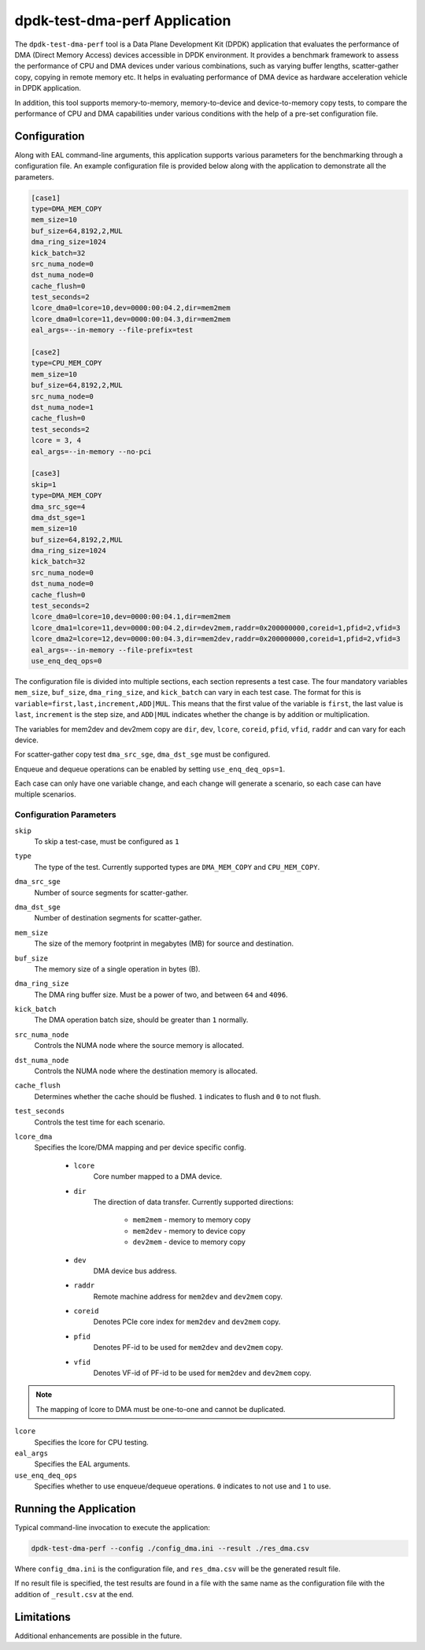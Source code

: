 ..  SPDX-License-Identifier: BSD-3-Clause
    Copyright(c) 2023 Intel Corporation.

dpdk-test-dma-perf Application
==============================

The ``dpdk-test-dma-perf`` tool is a Data Plane Development Kit (DPDK) application
that evaluates the performance of DMA (Direct Memory Access) devices accessible in DPDK environment.
It provides a benchmark framework to assess the performance
of CPU and DMA devices under various combinations,
such as varying buffer lengths, scatter-gather copy, copying in remote memory etc.
It helps in evaluating performance of DMA device as hardware acceleration vehicle
in DPDK application.

In addition, this tool supports memory-to-memory, memory-to-device and device-to-memory copy tests,
to compare the performance of CPU and DMA capabilities under various conditions
with the help of a pre-set configuration file.


Configuration
-------------

Along with EAL command-line arguments, this application supports
various parameters for the benchmarking through a configuration file.
An example configuration file is provided below
along with the application to demonstrate all the parameters.

.. code-block:: ini

   [case1]
   type=DMA_MEM_COPY
   mem_size=10
   buf_size=64,8192,2,MUL
   dma_ring_size=1024
   kick_batch=32
   src_numa_node=0
   dst_numa_node=0
   cache_flush=0
   test_seconds=2
   lcore_dma0=lcore=10,dev=0000:00:04.2,dir=mem2mem
   lcore_dma0=lcore=11,dev=0000:00:04.3,dir=mem2mem
   eal_args=--in-memory --file-prefix=test

   [case2]
   type=CPU_MEM_COPY
   mem_size=10
   buf_size=64,8192,2,MUL
   src_numa_node=0
   dst_numa_node=1
   cache_flush=0
   test_seconds=2
   lcore = 3, 4
   eal_args=--in-memory --no-pci

   [case3]
   skip=1
   type=DMA_MEM_COPY
   dma_src_sge=4
   dma_dst_sge=1
   mem_size=10
   buf_size=64,8192,2,MUL
   dma_ring_size=1024
   kick_batch=32
   src_numa_node=0
   dst_numa_node=0
   cache_flush=0
   test_seconds=2
   lcore_dma0=lcore=10,dev=0000:00:04.1,dir=mem2mem
   lcore_dma1=lcore=11,dev=0000:00:04.2,dir=dev2mem,raddr=0x200000000,coreid=1,pfid=2,vfid=3
   lcore_dma2=lcore=12,dev=0000:00:04.3,dir=mem2dev,raddr=0x200000000,coreid=1,pfid=2,vfid=3
   eal_args=--in-memory --file-prefix=test
   use_enq_deq_ops=0

The configuration file is divided into multiple sections, each section represents a test case.
The four mandatory variables ``mem_size``, ``buf_size``, ``dma_ring_size``, and ``kick_batch``
can vary in each test case.
The format for this is ``variable=first,last,increment,ADD|MUL``.
This means that the first value of the variable is ``first``,
the last value is ``last``, ``increment`` is the step size,
and ``ADD|MUL`` indicates whether the change is by addition or multiplication.

The variables for mem2dev and dev2mem copy are
``dir``, ``dev``, ``lcore``, ``coreid``, ``pfid``, ``vfid``, ``raddr``
and can vary for each device.

For scatter-gather copy test ``dma_src_sge``, ``dma_dst_sge`` must be configured.

Enqueue and dequeue operations can be enabled by setting ``use_enq_deq_ops=1``.

Each case can only have one variable change,
and each change will generate a scenario, so each case can have multiple scenarios.


Configuration Parameters
~~~~~~~~~~~~~~~~~~~~~~~~

``skip``
  To skip a test-case, must be configured as ``1``

``type``
  The type of the test.
  Currently supported types are ``DMA_MEM_COPY`` and ``CPU_MEM_COPY``.

``dma_src_sge``
  Number of source segments for scatter-gather.

``dma_dst_sge``
  Number of destination segments for scatter-gather.

``mem_size``
  The size of the memory footprint in megabytes (MB) for source and destination.

``buf_size``
  The memory size of a single operation in bytes (B).

``dma_ring_size``
  The DMA ring buffer size. Must be a power of two, and between ``64`` and ``4096``.

``kick_batch``
  The DMA operation batch size, should be greater than ``1`` normally.

``src_numa_node``
  Controls the NUMA node where the source memory is allocated.

``dst_numa_node``
  Controls the NUMA node where the destination memory is allocated.

``cache_flush``
  Determines whether the cache should be flushed.
  ``1`` indicates to flush and ``0`` to not flush.

``test_seconds``
  Controls the test time for each scenario.

``lcore_dma``
  Specifies the lcore/DMA mapping and per device specific config.

    * ``lcore``
        Core number mapped to a DMA device.

    * ``dir``
        The direction of data transfer.
        Currently supported directions:

          * ``mem2mem`` - memory to memory copy

          * ``mem2dev`` - memory to device copy

          * ``dev2mem`` - device to memory copy

    * ``dev``
        DMA device bus address.

    * ``raddr``
        Remote machine address for ``mem2dev`` and ``dev2mem`` copy.

    * ``coreid``
        Denotes PCIe core index for ``mem2dev`` and ``dev2mem`` copy.

    * ``pfid``
        Denotes PF-id to be used for ``mem2dev`` and ``dev2mem`` copy.

    * ``vfid``
        Denotes VF-id of PF-id to be used for ``mem2dev`` and ``dev2mem`` copy.

.. note::

   The mapping of lcore to DMA must be one-to-one and cannot be duplicated.

``lcore``
  Specifies the lcore for CPU testing.

``eal_args``
  Specifies the EAL arguments.

``use_enq_deq_ops``
  Specifies whether to use enqueue/dequeue operations.
  ``0`` indicates to not use and ``1`` to use.


Running the Application
-----------------------

Typical command-line invocation to execute the application:

.. code-block:: console

   dpdk-test-dma-perf --config ./config_dma.ini --result ./res_dma.csv

Where ``config_dma.ini`` is the configuration file,
and ``res_dma.csv`` will be the generated result file.

If no result file is specified, the test results are found in a file
with the same name as the configuration file with the addition of ``_result.csv`` at the end.


Limitations
-----------

Additional enhancements are possible in the future.

